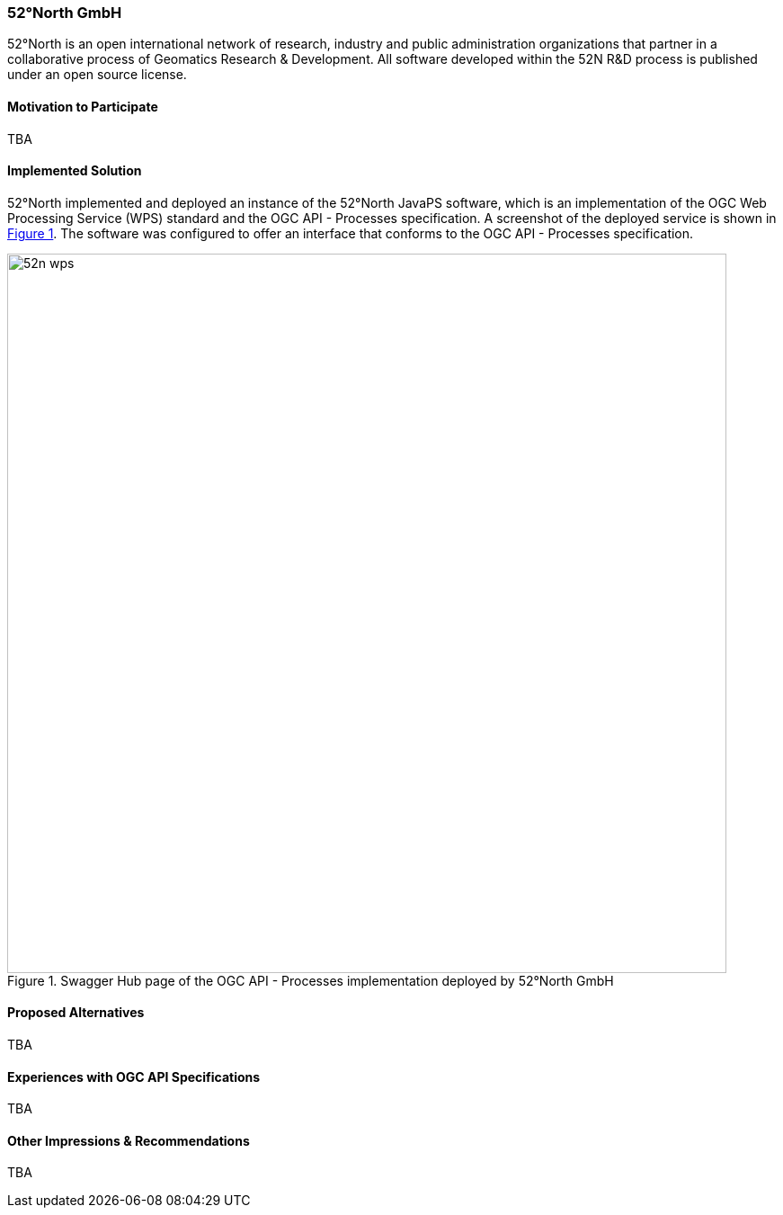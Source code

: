 [[FiftyTwoNorthGmbH]]
=== 52°North GmbH

52°North is an open international network of research, industry and public administration organizations that partner in a collaborative process of Geomatics Research & Development. All software developed within the 52N R&D process is published under an open source license.

==== Motivation to Participate

TBA

==== Implemented Solution

52°North implemented and deployed an instance of the 52°North JavaPS software, which is an implementation of the OGC Web Processing Service (WPS) standard and the OGC API - Processes specification. A screenshot of the deployed service is shown in <<img_52n_wps>>. The software was configured to offer an interface that conforms to the OGC API - Processes specification.

[#img_52n_wps,reftext='{figure-caption} {counter:figure-num}']
.Swagger Hub page of the OGC API - Processes implementation deployed by 52°North GmbH
image::images/52n_wps.png[width=800,align="center"]

==== Proposed Alternatives

TBA

==== Experiences with OGC API Specifications

TBA

==== Other Impressions & Recommendations

TBA
